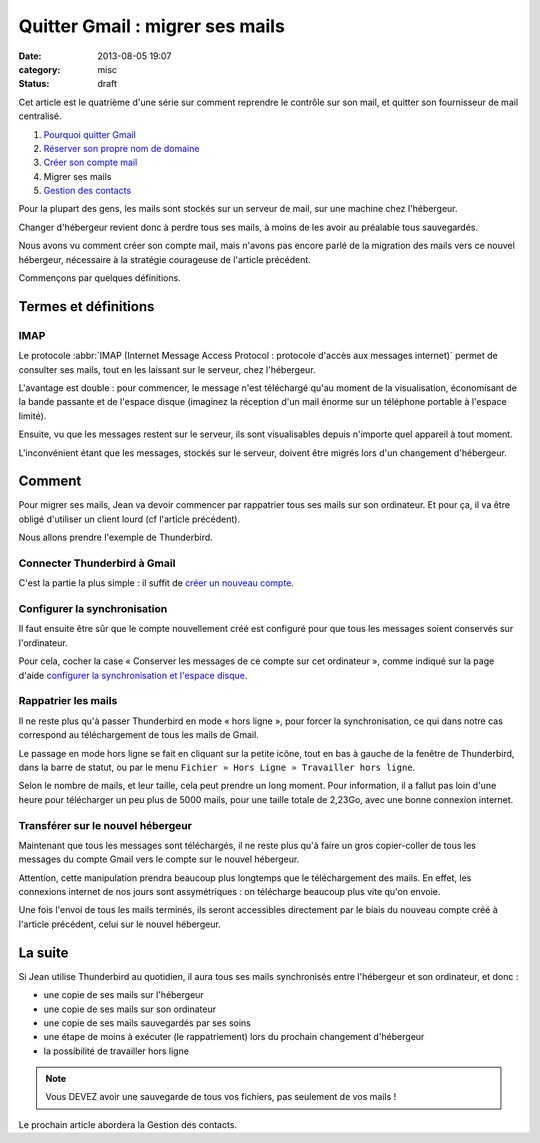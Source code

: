 Quitter Gmail : migrer ses mails
################################
:date: 2013-08-05 19:07
:category: misc
:status: draft


Cet article est le quatrième d'une série sur comment reprendre le contrôle sur
son mail, et quitter son fournisseur de mail centralisé.

#. `Pourquoi quitter Gmail`_
#. `Réserver son propre nom de domaine`_
#. `Créer son compte mail`_
#. Migrer ses mails
#. `Gestion des contacts`_

.. _Pourquoi quitter Gmail: |filename|./quitter-gmail.rst
.. _Réserver son propre nom de domaine:
    |filename|./quitter-gmail-reserver-son-nom-de-domaine.rst
.. _Créer son compte mail: |filename|./quitter-gmail-creer-son-compte-mail.rst
.. _Gestion des contacts: |filename|./quitter-gmail-gestion-des-contacts.rst

Pour la plupart des gens, les mails sont stockés sur un serveur de mail, sur
une machine chez l'hébergeur.

Changer d'hébergeur revient donc à perdre tous ses mails, à moins de les avoir
au préalable tous sauvegardés.

Nous avons vu comment créer son compte mail, mais n'avons pas encore parlé de
la migration des mails vers ce nouvel hébergeur, nécessaire à la stratégie
courageuse de l'article précédent.

Commençons par quelques définitions.


Termes et définitions
=====================

IMAP
----

Le protocole
:abbr:`IMAP (Internet Message Access Protocol : protocole d'accès aux messages internet)`
permet de consulter ses mails, tout en les laissant sur le serveur, chez
l'hébergeur.

L'avantage est double : pour commencer, le message n'est téléchargé qu'au
moment de la visualisation, économisant de la bande passante et de l'espace
disque (imaginez la réception d'un mail énorme sur un téléphone portable à
l'espace limité).

Ensuite, vu que les messages restent sur le serveur, ils sont visualisables
depuis n'importe quel appareil à tout moment.

L'inconvénient étant que les messages, stockés sur le serveur, doivent être
migrés lors d'un changement d'hébergeur.


Comment
=======

Pour migrer ses mails, Jean va devoir commencer par rappatrier tous ses mails
sur son ordinateur. Et pour ça, il va être obligé d'utiliser un client lourd
(cf l'article précédent).

Nous allons prendre l'exemple de Thunderbird.


Connecter Thunderbird à Gmail
-----------------------------

C'est la partie la plus simple : il suffit de `créer un nouveau compte`_.

.. _créer un nouveau compte:
    https://support.mozillamessaging.com/fr/kb/configuration-automatique-de-compte


Configurer la synchronisation
-----------------------------

Il faut ensuite être sûr que le compte nouvellement créé est configuré pour que
tous les messages soient conservés sur l'ordinateur.

Pour cela, cocher la case « Conserver les messages de ce compte sur cet
ordinateur », comme indiqué sur la page d'aide `configurer la synchronisation
et l'espace disque`_.

.. _configurer la synchronisation et l'espace disque:
    https://support.mozillamessaging.com/fr/kb/le-protocole-imap#w_configurer-la-synchronisation-et-laoespace-disque


Rappatrier les mails
--------------------

Il ne reste plus qu'à passer Thunderbird en mode « hors ligne », pour forcer la
synchronisation, ce qui dans notre cas correspond au téléchargement de tous les
mails de Gmail.

Le passage en mode hors ligne se fait en cliquant sur la petite icône, tout en
bas à gauche de la fenêtre de Thunderbird, dans la barre de statut, ou par le
menu ``Fichier » Hors Ligne » Travailler hors ligne``.

Selon le nombre de mails, et leur taille, cela peut prendre un long moment.
Pour information, il a fallut pas loin d'une heure pour télécharger un peu plus
de 5000 mails, pour une taille totale de 2,23Go, avec une bonne connexion
internet.


Transférer sur le nouvel hébergeur
----------------------------------

Maintenant que tous les messages sont téléchargés, il ne reste plus qu'à faire
un gros copier-coller de tous les messages du compte Gmail vers le compte sur
le nouvel hébergeur.

Attention, cette manipulation prendra beaucoup plus longtemps que le
téléchargement des mails. En effet, les connexions internet de nos jours sont
assymétriques : on télécharge beaucoup plus vite qu'on envoie.

Une fois l'envoi de tous les mails terminés, ils seront accessibles directement
par le biais du nouveau compte créé à l'article précédent, celui sur le nouvel
hébergeur.


La suite
========

Si Jean utilise Thunderbird au quotidien, il aura tous ses mails synchronisés
entre l'hébergeur et son ordinateur, et donc :

* une copie de ses mails sur l'hébergeur
* une copie de ses mails sur son ordinateur
* une copie de ses mails sauvegardés par ses soins
* une étape de moins à exécuter (le rappatriement) lors du prochain changement
  d'hébergeur
* la possibilité de travailler hors ligne

.. note:: Vous DEVEZ avoir une sauvegarde de tous vos fichiers, pas seulement
    de vos mails !

Le prochain article abordera la Gestion des contacts.
